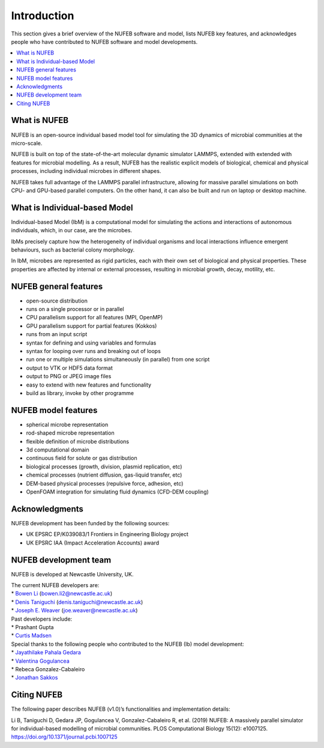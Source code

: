 Introduction
============

This section gives a brief overview of the NUFEB software and model,
lists NUFEB key features, 
and acknowledges people who
have contributed to NUFEB software and model developments.

.. contents:: 
		:local:
		:depth: 1
   




.. _intro_1:

What is NUFEB
----------------

NUFEB is an open-source individual based model tool
for simulating the 3D dynamics of microbial communities at the micro-scale.

NUFEB is built on top of the state-of-the-art molecular dynamic simulator LAMMPS,
extended with extended with features for microbial modelling.
As a result, NUFEB has the realistic explicit models of biological, chemical and
physical processes, including individual microbes in different shapes. 

NUFEB takes full advantage of the LAMMPS parallel infrastructure,
allowing for massive parallel simulations on both CPU- and GPU-based parallel computers. 
On the other hand, it can also be built and run on laptop or desktop machine.


What is Individual-based Model
--------------------------------

Individual-based Model (IbM) is a computational model for 
simulating the actions and interactions of autonomous individuals,
which, in our case, are the microbes.

IbMs precisely capture how the heterogeneity of 
individual organisms and local interactions influence emergent behaviours, 
such as bacterial colony morphology.

In IbM, microbes are represented as rigid particles, 
each with their own set of biological and physical properties. 
These properties are affected by internal or external processes, 
resulting in microbial growth, decay, motility, etc. 

NUFEB general features
------------------------

* open-source distribution
* runs on a single processor or in parallel
* CPU parallelism support for all features (MPI, OpenMP)
* GPU parallelism support for partial features (Kokkos)
* runs from an input script
* syntax for defining and using variables and formulas
* syntax for looping over runs and breaking out of loops
* run one or multiple simulations simultaneously (in parallel) from one script
* output to VTK or HDF5 data format
* output to PNG or JPEG image files
* easy to extend with new features and functionality
* build as library, invoke by other programme

NUFEB model features
------------------------

* spherical microbe representation
* rod-shaped microbe representation
* flexible definition of microbe distributions
* 3d computational domain
* continuous field for solute or gas distribution
* biological processes (growth, division, plasmid replication, etc)
* chemical processes (nutrient diffusion, gas-liquid transfer, etc)
* DEM-based physical processes (repulsive force, adhesion, etc)
* OpenFOAM integration for simulating fluid dynamics (CFD-DEM coupling)

Acknowledgments
------------------------

NUFEB development has been funded by the following sources:

* UK EPSRC EP/K039083/1 Frontiers in Engineering Biology project
* UK EPSRC IAA (Impact Acceleration Accounts) award


NUFEB development team
------------------------

NUFEB is developed at Newcastle University, UK. 

| The current NUFEB developers are:
| * `Bowen Li <https://www.ncl.ac.uk/computing/staff/profile/bowenli2.html>`_ (bowen.li2@newcastle.ac.uk)
| * `Denis Taniguchi <https://www.ncl.ac.uk/engineering/staff/profile/denistaniguchi.html>`_ (denis.taniguchi@newcastle.ac.uk)
| * `Joseph E. Weaver <https://joeweaver.github.io/>`_ (joe.weaver@newcastle.ac.uk)

| Past developers include:
| * Prashant Gupta 
| * `Curtis Madsen <https://sites.bu.edu/ckmadsen//>`_

| Special thanks to the following people who contributed to the NUFEB (Ib) model development:
| * `Jayathilake Pahala Gedara <https://www.oncology.ox.ac.uk/team/jayathilake-pahala-gedara>`_
| * `Valentina Gogulancea <https://www.ulster.ac.uk/staff/v-gogulancea>`_
| * Rebeca Gonzalez-Cabaleiro 
| * `Jonathan Sakkos <https://www.jonathanksakkos.com/>`_


Citing NUFEB
------------------------
The following paper describes NUFEB (v1.0)’s functionalities and implementation details:

Li B, Taniguchi D, Gedara JP, Gogulancea V, Gonzalez-Cabaleiro R, et al. (2019) 
NUFEB: A massively parallel simulator for individual-based modelling of microbial communities. 
PLOS Computational Biology 15(12): e1007125. https://doi.org/10.1371/journal.pcbi.1007125




